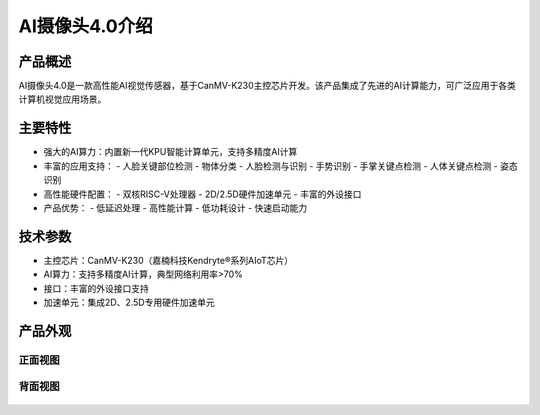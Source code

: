 AI摄像头4.0介绍
==============

产品概述
--------
AI摄像头4.0是一款高性能AI视觉传感器，基于CanMV-K230主控芯片开发。该产品集成了先进的AI计算能力，可广泛应用于各类计算机视觉应用场景。

主要特性
--------
- 强大的AI算力：内置新一代KPU智能计算单元，支持多精度AI计算
- 丰富的应用支持：
  - 人脸关键部位检测
  - 物体分类
  - 人脸检测与识别
  - 手势识别
  - 手掌关键点检测
  - 人体关键点检测
  - 姿态识别
- 高性能硬件配置：
  - 双核RISC-V处理器
  - 2D/2.5D硬件加速单元
  - 丰富的外设接口
- 产品优势：
  - 低延迟处理
  - 高性能计算
  - 低功耗设计
  - 快速启动能力

技术参数
--------
- 主控芯片：CanMV-K230（嘉楠科技Kendryte®系列AIoT芯片）
- AI算力：支持多精度AI计算，典型网络利用率>70%
- 接口：丰富的外设接口支持
- 加速单元：集成2D、2.5D专用硬件加速单元


产品外观
--------

正面视图
^^^^^^^^
.. figure:: /_static/image/introduce/AI4-1.png
    :align: center
    :width: 1080
    :alt: AI摄像头4.0正面视图

背面视图
^^^^^^^^
.. figure:: /_static/image/introduce/AI4-1.png
    :align: center
    :width: 1080
    :alt: AI摄像头4.0背面视图

